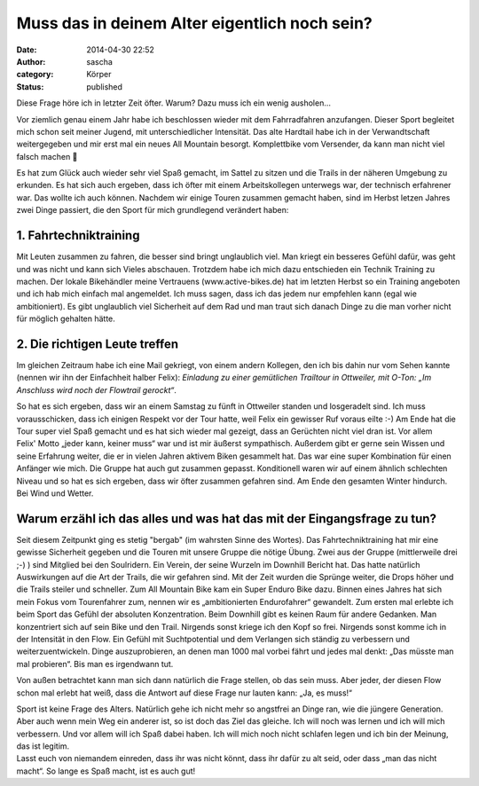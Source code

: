 Muss das in deinem Alter eigentlich noch sein?
##############################################
:date: 2014-04-30 22:52
:author: sascha
:category: Körper
:status: published

Diese Frage höre ich in letzter Zeit öfter. Warum? Dazu muss ich ein wenig ausholen…

Vor ziemlich genau einem Jahr habe ich beschlossen wieder mit dem Fahrradfahren anzufangen. Dieser Sport begleitet mich schon seit meiner Jugend, mit unterschiedlicher Intensität. Das alte Hardtail habe ich in der Verwandtschaft weitergegeben und mir erst mal ein neues All Mountain besorgt. Komplettbike vom Versender, da kann man nicht viel falsch machen 🙂

| Es hat zum Glück auch wieder sehr viel Spaß gemacht, im Sattel zu sitzen und die Trails in der näheren Umgebung zu erkunden. Es hat sich auch ergeben, dass ich öfter mit einem Arbeitskollegen unterwegs war, der technisch erfahrener war. Das wollte ich auch können. Nachdem wir einige Touren zusammen gemacht haben, sind im Herbst letzen Jahres zwei Dinge passiert, die den Sport für mich grundlegend verändert haben:

1. Fahrtechniktraining
~~~~~~~~~~~~~~~~~~~~~~

Mit Leuten zusammen zu fahren, die besser sind bringt unglaublich viel. Man kriegt ein besseres Gefühl dafür, was geht und was nicht und kann sich Vieles abschauen. Trotzdem habe ich mich dazu entschieden ein Technik Training zu machen. Der lokale Bikehändler meine Vertrauens (www.active-bikes.de) hat im letzten Herbst so ein Training angeboten und ich hab mich einfach mal angemeldet. Ich muss sagen, dass ich das jedem nur empfehlen kann (egal wie ambitioniert). Es gibt unglaublich viel Sicherheit auf dem Rad und man traut sich danach Dinge zu die man vorher nicht für möglich gehalten hätte.

2. Die richtigen Leute treffen
~~~~~~~~~~~~~~~~~~~~~~~~~~~~~~

Im gleichen Zeitraum habe ich eine Mail gekriegt, von einem andern Kollegen, den ich bis dahin nur vom Sehen kannte (nennen wir ihn der Einfachheit halber Felix): *Einladung zu einer gemütlichen Trailtour in Ottweiler, mit O-Ton: „Im Anschluss wird noch der Flowtrail gerockt“*.

So hat es sich ergeben, dass wir an einem Samstag zu fünft in Ottweiler standen und losgeradelt sind. Ich muss vorausschicken, dass ich einigen Respekt vor der Tour hatte, weil Felix ein gewisser Ruf voraus eilte :-) Am Ende hat die Tour super viel Spaß gemacht und es hat sich wieder mal gezeigt, dass an Gerüchten nicht viel dran ist. Vor allem Felix' Motto „jeder kann, keiner muss“ war und ist mir äußerst sympathisch. Außerdem gibt er gerne sein Wissen und seine Erfahrung weiter, die er in vielen Jahren aktivem Biken gesammelt hat. Das war eine super Kombination für einen Anfänger wie mich. Die Gruppe hat auch gut zusammen gepasst. Konditionell waren wir auf einem ähnlich schlechten Niveau und so hat es sich ergeben, dass wir öfter zusammen gefahren sind. Am Ende den gesamten Winter hindurch. Bei Wind und Wetter.

Warum erzähl ich das alles und was hat das mit der Eingangsfrage zu tun?
~~~~~~~~~~~~~~~~~~~~~~~~~~~~~~~~~~~~~~~~~~~~~~~~~~~~~~~~~~~~~~~~~~~~~~~~

Seit diesem Zeitpunkt ging es stetig "bergab" (im wahrsten Sinne des Wortes). Das Fahrtechniktraining hat mir eine gewisse Sicherheit gegeben und die Touren mit unsere Gruppe die nötige Übung. Zwei aus der Gruppe (mittlerweile drei ;-) ) sind Mitglied bei den Soulridern. Ein Verein, der seine Wurzeln im Downhill Bericht hat. Das hatte natürlich Auswirkungen auf die Art der Trails, die wir gefahren sind. Mit der Zeit wurden die Sprünge weiter, die Drops höher und die Trails steiler und schneller. Zum All Mountain Bike kam ein Super Enduro Bike dazu. Binnen eines Jahres hat sich mein Fokus vom Tourenfahrer zum, nennen wir es „ambitionierten Endurofahrer“ gewandelt. Zum ersten mal erlebte ich beim Sport das Gefühl der absoluten Konzentration. Beim Downhill gibt es keinen Raum für andere Gedanken. Man konzentriert sich auf sein Bike und den Trail. Nirgends sonst kriege ich den Kopf so frei. Nirgends sonst komme ich in der Intensität in den Flow. Ein Gefühl mit Suchtpotential und dem Verlangen sich ständig zu verbessern und weiterzuentwickeln. Dinge auszuprobieren, an denen man 1000 mal vorbei fährt und jedes mal denkt: „Das müsste man mal probieren“. Bis man es irgendwann tut.

Von außen betrachtet kann man sich dann natürlich die Frage stellen, ob das sein muss. Aber jeder, der diesen Flow schon mal erlebt hat weiß, dass die Antwort auf diese Frage nur lauten kann: „Ja, es muss!“

| Sport ist keine Frage des Alters. Natürlich gehe ich nicht mehr so angstfrei an Dinge ran, wie die jüngere Generation. Aber auch wenn mein Weg ein anderer ist, so ist doch das Ziel das gleiche. Ich will noch was lernen und ich will mich verbessern. Und vor allem will ich Spaß dabei haben. Ich will mich noch nicht schlafen legen und ich bin der Meinung, das ist legitim.
| Lasst euch von niemandem einreden, dass ihr was nicht könnt, dass ihr dafür zu alt seid, oder dass „man das nicht macht“. So lange es Spaß macht, ist es auch gut!

 
